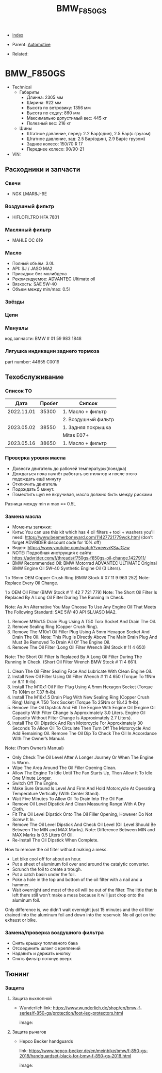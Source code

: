 #+TITLE: BMW_F850GS
#+DESCRIPTION:
#+KEYWORDS:
#+OPTIONS: ^:nil
#+STARTUP:  content


- [[wiki:index][Index]]

- Parent: [[wiki:Automotive][Automotive]]

- Related:

* BMW_F850GS

- Technical
  - Габариты
    - Длинна: 2305 мм
    - Ширина: 922 мм
    - Высота по ветровику: 1356 мм
    - Высота по седлу: 860 мм
    - Максимально допустимый вес: 445 кг
    - Полезный вес: 216 кг
  - Шины
    - Штатное давление, перед: 2.2 Бар(один), 2.5 Бар(с грузом)
    - Штатное давление, зад: 2.5 Бар(один), 2.9 Бар(с грузом)
    - Заднее колесо: 150/70 R 17
    - Переднее колесо: 90/90-21
- VIN:

** Расходники и запчасти

*** Свечи
- NGK LMAR8J-9E

*** Воздушный фильтр
- HIFLOFILTRO HFA 7801
*** Масляный фильтр
- MAHLE OC 619
*** Масло
- Полный объём: 3.0L
- API: SJ / JASO MA2
- Присадки: без молибдена
- Рекомендуемое: ADVANTEC Ultimate oil
- Вязкость: SAE 5W-40
- Объем между min/max: 0.5l

*** Звёзды

*** Цепи

*** Мануалы
код запчасти: BMW # 01 59 983 1848

*** Лягушка индикации заднего тормоза
part number: 44655 C0019
[[file:BMW_F850GS/brake_indicator.jpg][file:BMW_F850GS/brake_indicator.jpg]]

** Техобслуживание

*** Список ТО
|       Дата | Пробег | Сипсок              |
|------------+--------+---------------------|
| 2022.11.01 |  35300 | 1. Масло + фильтр   |
|            |        | 2. Воздушный фильтр |
|------------+--------+---------------------|
| 2023.05.02 |  38550 | 1. Задняя покрышка  |
|            |        | Mitas E07+          |
|------------+--------+---------------------|
| 2023.05.16 |  38650 | 1. Масло + фильтр   |

*** Проверка уровня масла
- Довести двигатель до рабочей температуры(поездка)
- Дождаться пока начнёт работать вентилятор и после этого подождать ещё минуту
- Отключить двигатель
- Подождать 5 минут.
- Поместить щуп не вкручивая, масло должно быть между рисками

Разница между min и max == 0.5L

*** Замена масла
- Моменты затяжки: [[file:BMW_F850GS/torques.png][file:BMW_F850GS/torques.png]]
- Киты: You can use this kit which has 4 oil filters + tool + washers you'll need: https://www.beemerboneyard.com/11427721779wck.html (don't forget ADVRIDER discount code for 10% off)
- Видео: https://www.youtube.com/watch?v=ewvrKSaJGzw
- NOTE: Подробная инструкция с сайта: https://advrider.com/f/threads/f750gs-f850gs-oil-change.1427911/
- BMW Recommended Oil: BMW Motorrad ADVANTEC ULTIMATE Original BMW Engine Oil 5W-40 Synthetic Engine Oil (3 Liters).

1 x 16mm OEM Copper Crush Ring (BMW Stock # 07 11 9 963 252) Note: Replace Every Oil Change.

1 x OEM Oil Filter (BMW Stock # 11 42 7 721 779) Note: The Short Oil Filter Is Replaced By A Long Oil Filter During The Running In Check.

Note: As An Alternative You May Choose To Use Any Engine Oil That Meets The Following Standard: SAE 5W-40 API SL/JASO MA2.

1. Remove M16x1.5 Drain Plug Using A T50 Torx Socket And Drain The Oil.
2. Remove Sealing Ring (Copper Crush Ring).
3. Remove The M10x1 Oil Filler Plug Using A 5mm Hexagon Socket And Drain The Oil. Note: This Plug Is Directly Above The Main Drain Plug And Must Be Removed To Drain All Of The Engine Oil.
4. Remove The Oil Filter (Long Oil Filter Wrench BM Stock # 11 4 650)
Note: The Short Oil Filter Is Replaced By A Long Oil Filter During The Running In Check. (Short Oil Filter Wrench BMW Stock # 11 4 661).
5. Clean The Oil Filter Sealing Face And Lubricate With Clean Engine Oil.
6. Install New Oil Filter Using Oil Filter Wrench # 11 4 650 (Torque To 11Nm or 8.11 ft-lb).
7. Install The M10x1 Oil Filler Plug Using A 5mm Hexagon Socket (Torque To 10Nm or 7.37 ft-lb).
8. Install The M16x1.5 Drain Plug With New Sealing Ring (Copper Crush Ring) Using A T50 Torx Socket (Torque To 25Nm or 18.43 ft-lb).
9. Remove The Oil Dipstick And Fill The Engine With Engine Oil (Engine Oil Capacity With Filter Change Is Approximately 3.0 Liters. Engine Oil Capacity Without Filter Change Is Approximately 2.7 Liters).
10. Install The Oil Dipstick And Run Motorcycle For Approximately 30 Seconds To Allow Oil To Circulate Then Turn Off The Motorcycle And Add Remaining Oil. Remove The Oil Dip To Check The Oil In Accordance With The Owner’s Manual.

Note: (From Owner’s Manual)

- Only Check The Oil Level After A Longer Journey Or When The Engine Is Warm.
- Wipe The Area Around The Oil Filler Opening Clean.
- Allow The Engine To Idle Until The Fan Starts Up, Then Allow It To Idle One Minute Longer.
- Switch Off The Engine.
- Make Sure Ground Is Level And Firm And Hold Motorcycle At Operating Temperature Vertically (With Center Stand).
- Wait Five Minutes To Allow Oil To Drain Into The Oil Pan.
- Remove Oil Level Dipstick And Clean Measuring Range With A Dry Cloth.
- Fit The Oil Level Dipstick Onto The Oil Filler Opening, However Do Not Screw It In.
- Remove The Oil Level Dipstick And Check Oil Level (Oil Level Should Be Between The MIN and MAX Marks). Note: Difference Between MIN and MAX Marks Is 0.5 Liters Of Oil.
- Re-Install The Oil Dipstick When Complete.​


How to remove the oil filter without making a mess.
- Let bike cool off for about an hour.
- Put a sheet of aluminum foil over and around the catalytic converter.
- Scrunch the foil to create a trough.
- Put a catch basin under the foil.
- Poke a hole in the top and bottom of the oil filter with a nail and a hammer.
- Wait overnight and most of the oil will be out of the filter. The little that is left there still won't make a mess because it will just drop onto the aluminum foil.​
Only difference is, we didn't wait overnight just 15 minutes and the oil filter drained into the aluminum foil and down into the reservoir. No oil got on the exhaust or bike.


*** Замена/проверка воздушного фильтра
- Снять крышку топливного бака
- Отсоединить шланг с креплений
- Надавить и держать кнопку
- Снять фильтр потянув вверх
[[file:BMW_F850GS/air_filer_change.png][file:BMW_F850GS/air_filer_change.png]]


** Тюнинг

*** Защита
**** Защита выхлопной
- Wunderlich
  link: https://www.wunderlich.de/shop/en/bmw-f-series/f-850-gs/protection/foot-leg-protectors.html

  image: [[file:BMW_F850GS/exhaust_guard.png][file:BMW_F850GS/exhaust_guard.png]]

**** Защита рычагов
- Hepco Becker handguards

  link: https://www.hepco-becker.de/en/meinbike/bmw/f-850-gs-2018/handguardset-black-for-bmw-f-850-gs-2018.html

  image: [[file:BMW_F850GS/handguards.png][file:BMW_F850GS/handguards.png]]
